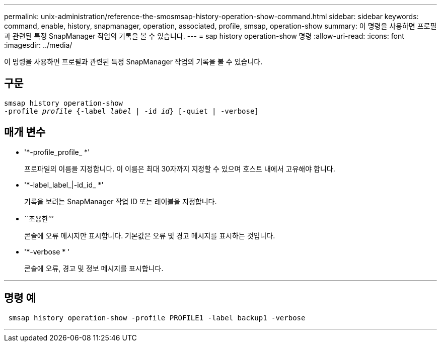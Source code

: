 ---
permalink: unix-administration/reference-the-smosmsap-history-operation-show-command.html 
sidebar: sidebar 
keywords: command, enable, history, snapmanager, operation, associated, profile, smsap, operation-show 
summary: 이 명령을 사용하면 프로필과 관련된 특정 SnapManager 작업의 기록을 볼 수 있습니다. 
---
= sap history operation-show 명령
:allow-uri-read: 
:icons: font
:imagesdir: ../media/


[role="lead"]
이 명령을 사용하면 프로필과 관련된 특정 SnapManager 작업의 기록을 볼 수 있습니다.



== 구문

[listing, subs="+macros"]
----
pass:quotes[smsap history operation-show
-profile _profile_ {-label _label_ | -id _id_} [-quiet | -verbose\]]
----


== 매개 변수

* '*-profile_profile_ *'
+
프로파일의 이름을 지정합니다. 이 이름은 최대 30자까지 지정할 수 있으며 호스트 내에서 고유해야 합니다.

* '*-label_label_|-id_id_ *'
+
기록을 보려는 SnapManager 작업 ID 또는 레이블을 지정합니다.

* ``조용한’’’
+
콘솔에 오류 메시지만 표시합니다. 기본값은 오류 및 경고 메시지를 표시하는 것입니다.

* '*-verbose * '
+
콘솔에 오류, 경고 및 정보 메시지를 표시합니다.



'''


== 명령 예

[listing]
----
 smsap history operation-show -profile PROFILE1 -label backup1 -verbose
----
'''